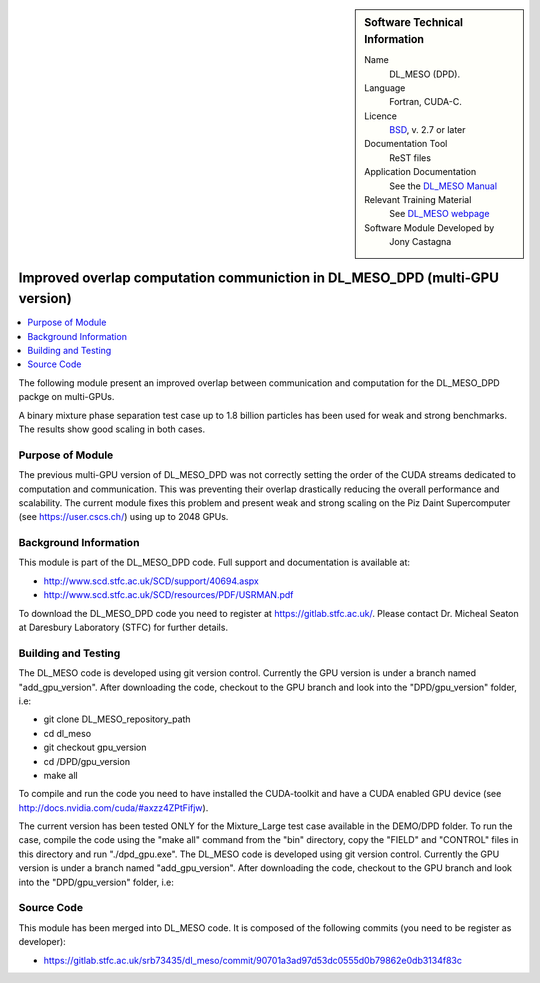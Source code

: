 ..  In ReStructured Text (ReST) indentation and spacing are very important (it is how ReST knows what to do with your
    document). For ReST to understand what you intend and to render it correctly please to keep the structure of this
    template. Make sure that any time you use ReST syntax (such as for ".. sidebar::" below), it needs to be preceded
    and followed by white space (if you see warnings when this file is built they this is a common origin for problems).


..  Firstly, let's add technical info as a sidebar and allow text below to wrap around it. This list is a work in
    progress, please help us improve it. We use *definition lists* of ReST_ to make this readable.

..  sidebar:: Software Technical Information

  Name
    DL_MESO (DPD). 

  Language
    Fortran, CUDA-C.

  Licence
    `BSD <https://opensource.org/licenses/BSD-2-Clause>`_, v. 2.7 or later

  Documentation Tool
    ReST files

  Application Documentation
    See the `DL_MESO Manual <http://www.scd.stfc.ac.uk/SCD/resources/PDF/USRMAN.pdf>`_

  Relevant Training Material
    See `DL_MESO webpage <http://www.scd.stfc.ac.uk/SCD/support/40694.aspx>`_

  Software Module Developed by
    Jony Castagna


..  In the next line you have the name of how this module will be referenced in the main documentation (which you  can
    reference, in this case, as ":ref:`example`"). You *MUST* change the reference below from "example" to something
    unique otherwise you will cause cross-referencing errors. The reference must come right before the heading for the
    reference to work (so don't insert a comment between).

.. _example:

############################################################################
Improved overlap computation communiction in DL_MESO_DPD (multi-GPU version) 
############################################################################

..  Let's add a local table of contents to help people navigate the page

..  contents:: :local:

..  Add an abstract for a *general* audience here. Write a few lines that explains the "helicopter view" of why you are
    creating this module. For example, you might say that "This module is a stepping stone to incorporating XXXX effects
    into YYYY process, which in turn should allow ZZZZ to be simulated. If successful, this could make it possible to
    produce compound AAAA while avoiding expensive process BBBB and CCCC."

The following module present an improved overlap between communication and computation for the DL_MESO_DPD packge on multi-GPUs.

A binary mixture phase separation test case up to 1.8 billion particles has been used for weak and strong benchmarks. The results
show good scaling in both cases.


Purpose of Module
_________________

.. Keep the helper text below around in your module by just adding "..  " in front of it, which turns it into a comment

The previous multi-GPU version of DL_MESO_DPD was not correctly setting the order of the CUDA streams dedicated to computation and
communication. This was preventing their overlap drastically reducing the overall performance and scalability. The current module
fixes this problem and present weak and strong scaling on the Piz Daint Supercomputer (see https://user.cscs.ch/) using up to 2048 GPUs.



Background Information
______________________

.. Keep the helper text below around in your module by just adding "..  " in front of it, which turns it into a comment


This module is part of the DL_MESO_DPD code. Full support and documentation is available at:

* http://www.scd.stfc.ac.uk/SCD/support/40694.aspx
* http://www.scd.stfc.ac.uk/SCD/resources/PDF/USRMAN.pdf

To download the DL_MESO_DPD code you need to register at https://gitlab.stfc.ac.uk/. Please contact Dr. Micheal Seaton at Daresbury Laboratory (STFC) for further details.



Building and Testing
____________________

.. Keep the helper text below around in your module by just adding "..  " in front of it, which turns it into a comment


The DL_MESO code is developed using git version control. Currently the GPU version is under a branch named "add_gpu_version". After downloading the code, checkout to the GPU branch and look into the "DPD/gpu_version" folder, i.e:

* git clone DL_MESO_repository_path
* cd dl_meso
* git checkout gpu_version
* cd /DPD/gpu_version
* make all

To compile and run the code you need to have installed the CUDA-toolkit and have a CUDA enabled GPU device (see http://docs.nvidia.com/cuda/#axzz4ZPtFifjw).

The current version has been tested ONLY for the Mixture_Large test case available in the DEMO/DPD folder. 
To run the case, compile the code using the "make all" command from the "bin" directory, copy the "FIELD" and "CONTROL" files in this directory and run "./dpd_gpu.exe".
The DL_MESO code is developed using git version control. Currently the GPU version is under a branch named "add_gpu_version". 
After downloading the code, checkout to the GPU branch and look into the "DPD/gpu_version" folder, i.e:




Source Code
___________

.. Notice the syntax of a URL reference below `Text <URL>`_ the backticks matter!

This module has been merged into DL_MESO code. It is composed of the
following commits (you need to be register as developer):

* https://gitlab.stfc.ac.uk/srb73435/dl_meso/commit/90701a3ad97d53dc0555d0b79862e0db3134f83c



.. _ReST: http://www.sphinx-doc.org/en/stable/rest.html
.. _Sphinx: http://www.sphinx-doc.org/en/stable/markup/index.html

